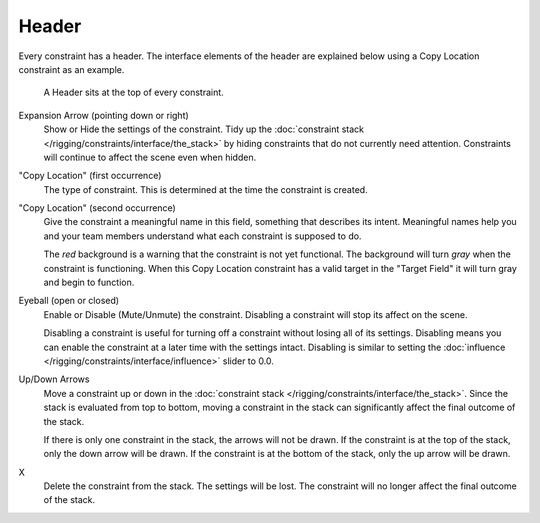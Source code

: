 
******
Header
******

Every constraint has a header.
The interface elements of the header are explained below using a Copy Location constraint as an example.

.. figure:: /images/rigging_constraints_interface_header.png

   A Header sits at the top of every constraint.

Expansion Arrow (pointing down or right)
   Show or Hide the settings of the constraint.
   Tidy up the :doc:`constraint stack </rigging/constraints/interface/the_stack>`
   by hiding constraints that do not currently need attention.
   Constraints will continue to affect the scene even when hidden.

"Copy Location" (first occurrence)
   The type of constraint. This is determined at the time the constraint is created.

"Copy Location" (second occurrence)
   Give the constraint a meaningful name in this field, something that describes its intent.
   Meaningful names help you and your team members understand what each constraint is supposed to do.

   The *red* background is a warning that the constraint is not yet functional.
   The background will turn *gray* when the constraint is functioning.
   When this Copy Location constraint has a valid target in the "Target Field"
   it will turn gray and begin to function.

Eyeball (open or closed)
   Enable or Disable (Mute/Unmute) the constraint. Disabling a constraint will stop its affect on the scene.

   Disabling a constraint is useful for turning off a constraint without losing all of its settings.
   Disabling means you can enable the constraint at a later time with the settings intact.
   Disabling is similar to setting the :doc:`influence </rigging/constraints/interface/influence>` slider to 0.0.

Up/Down Arrows
   Move a constraint up or down in the :doc:`constraint stack </rigging/constraints/interface/the_stack>`.
   Since the stack is evaluated from top to bottom,
   moving a constraint in the stack can significantly affect the final outcome of the stack.

   If there is only one constraint in the stack, the arrows will not be drawn.
   If the constraint is at the top of the stack, only the down arrow will be drawn.
   If the constraint is at the bottom of the stack, only the up arrow will be drawn.

X
   Delete the constraint from the stack.
   The settings will be lost.
   The constraint will no longer affect the final outcome of the stack.
